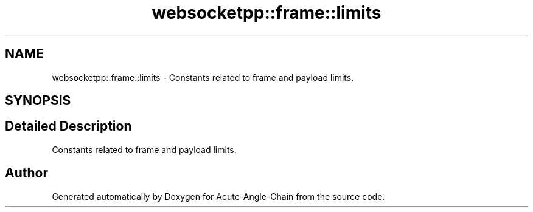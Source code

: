 .TH "websocketpp::frame::limits" 3 "Sun Jun 3 2018" "Acute-Angle-Chain" \" -*- nroff -*-
.ad l
.nh
.SH NAME
websocketpp::frame::limits \- Constants related to frame and payload limits\&.  

.SH SYNOPSIS
.br
.PP
.SH "Detailed Description"
.PP 
Constants related to frame and payload limits\&. 
.SH "Author"
.PP 
Generated automatically by Doxygen for Acute-Angle-Chain from the source code\&.
